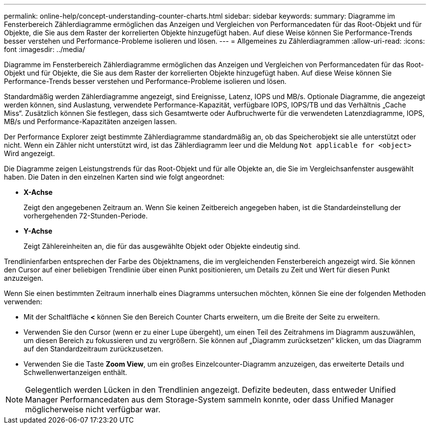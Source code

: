 ---
permalink: online-help/concept-understanding-counter-charts.html 
sidebar: sidebar 
keywords:  
summary: Diagramme im Fensterbereich Zählerdiagramme ermöglichen das Anzeigen und Vergleichen von Performancedaten für das Root-Objekt und für Objekte, die Sie aus dem Raster der korrelierten Objekte hinzugefügt haben. Auf diese Weise können Sie Performance-Trends besser verstehen und Performance-Probleme isolieren und lösen. 
---
= Allgemeines zu Zählerdiagrammen
:allow-uri-read: 
:icons: font
:imagesdir: ../media/


[role="lead"]
Diagramme im Fensterbereich Zählerdiagramme ermöglichen das Anzeigen und Vergleichen von Performancedaten für das Root-Objekt und für Objekte, die Sie aus dem Raster der korrelierten Objekte hinzugefügt haben. Auf diese Weise können Sie Performance-Trends besser verstehen und Performance-Probleme isolieren und lösen.

Standardmäßig werden Zählerdiagramme angezeigt, sind Ereignisse, Latenz, IOPS und MB/s. Optionale Diagramme, die angezeigt werden können, sind Auslastung, verwendete Performance-Kapazität, verfügbare IOPS, IOPS/TB und das Verhältnis „Cache Miss“. Zusätzlich können Sie festlegen, dass sich Gesamtwerte oder Aufbruchwerte für die verwendeten Latenzdiagramme, IOPS, MB/s und Performance-Kapazitäten anzeigen lassen.

Der Performance Explorer zeigt bestimmte Zählerdiagramme standardmäßig an, ob das Speicherobjekt sie alle unterstützt oder nicht. Wenn ein Zähler nicht unterstützt wird, ist das Zählerdiagramm leer und die Meldung `Not applicable for <object>` Wird angezeigt.

Die Diagramme zeigen Leistungstrends für das Root-Objekt und für alle Objekte an, die Sie im Vergleichsanfenster ausgewählt haben. Die Daten in den einzelnen Karten sind wie folgt angeordnet:

* *X-Achse*
+
Zeigt den angegebenen Zeitraum an. Wenn Sie keinen Zeitbereich angegeben haben, ist die Standardeinstellung der vorhergehenden 72-Stunden-Periode.

* *Y-Achse*
+
Zeigt Zählereinheiten an, die für das ausgewählte Objekt oder Objekte eindeutig sind.



Trendlinienfarben entsprechen der Farbe des Objektnamens, die im vergleichenden Fensterbereich angezeigt wird. Sie können den Cursor auf einer beliebigen Trendlinie über einen Punkt positionieren, um Details zu Zeit und Wert für diesen Punkt anzuzeigen.

Wenn Sie einen bestimmten Zeitraum innerhalb eines Diagramms untersuchen möchten, können Sie eine der folgenden Methoden verwenden:

* Mit der Schaltfläche *<* können Sie den Bereich Counter Charts erweitern, um die Breite der Seite zu erweitern.
* Verwenden Sie den Cursor (wenn er zu einer Lupe übergeht), um einen Teil des Zeitrahmens im Diagramm auszuwählen, um diesen Bereich zu fokussieren und zu vergrößern. Sie können auf „Diagramm zurücksetzen“ klicken, um das Diagramm auf den Standardzeitraum zurückzusetzen.
* Verwenden Sie die Taste *Zoom View*, um ein großes Einzelcounter-Diagramm anzuzeigen, das erweiterte Details und Schwellenwertanzeigen enthält.


[NOTE]
====
Gelegentlich werden Lücken in den Trendlinien angezeigt. Defizite bedeuten, dass entweder Unified Manager Performancedaten aus dem Storage-System sammeln konnte, oder dass Unified Manager möglicherweise nicht verfügbar war.

====